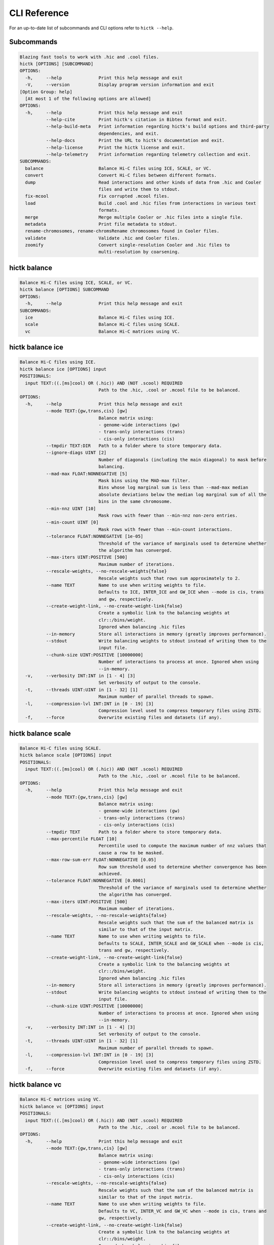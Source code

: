 
..
   Copyright (C) 2023 Roberto Rossini <roberros@uio.no>
   SPDX-License-Identifier: MIT

CLI Reference
#############

For an up-to-date list of subcommands and CLI options refer to ``hictk --help``.

Subcommands
-----------

.. code-block:: text


  Blazing fast tools to work with .hic and .cool files.
  hictk [OPTIONS] [SUBCOMMAND]
  OPTIONS:
    -h,     --help              Print this help message and exit
    -V,     --version           Display program version information and exit
  [Option Group: help]
    [At most 1 of the following options are allowed]
  OPTIONS:
    -h,     --help              Print this help message and exit
            --help-cite         Print hictk's citation in Bibtex format and exit.
            --help-build-meta   Print information regarding hictk's build options and third-party
                                dependencies, and exit.
            --help-docs         Print the URL to hictk's documentation and exit.
            --help-license      Print the hictk license and exit.
            --help-telemetry    Print information regarding telemetry collection and exit.
  SUBCOMMANDS:
    balance                     Balance Hi-C files using ICE, SCALE, or VC.
    convert                     Convert Hi-C files between different formats.
    dump                        Read interactions and other kinds of data from .hic and Cooler
                                files and write them to stdout.
    fix-mcool                   Fix corrupted .mcool files.
    load                        Build .cool and .hic files from interactions in various text
                                formats.
    merge                       Merge multiple Cooler or .hic files into a single file.
    metadata                    Print file metadata to stdout.
    rename-chromosomes, rename-chromsRename chromosomes found in Cooler files.
    validate                    Validate .hic and Cooler files.
    zoomify                     Convert single-resolution Cooler and .hic files to
                                multi-resolution by coarsening.


hictk balance
-------------

.. code-block:: text

  Balance Hi-C files using ICE, SCALE, or VC.
  hictk balance [OPTIONS] SUBCOMMAND
  OPTIONS:
    -h,     --help              Print this help message and exit
  SUBCOMMANDS:
    ice                         Balance Hi-C files using ICE.
    scale                       Balance Hi-C files using SCALE.
    vc                          Balance Hi-C matrices using VC.


hictk balance ice
-----------------

.. code-block:: text

  Balance Hi-C files using ICE.
  hictk balance ice [OPTIONS] input
  POSITIONALS:
    input TEXT:((.[ms]cool) OR (.hic)) AND (NOT .scool) REQUIRED
                                Path to the .hic, .cool or .mcool file to be balanced.
  OPTIONS:
    -h,     --help              Print this help message and exit
            --mode TEXT:{gw,trans,cis} [gw]
                                Balance matrix using:
                                - genome-wide interactions (gw)
                                - trans-only interactions (trans)
                                - cis-only interactions (cis)
            --tmpdir TEXT:DIR   Path to a folder where to store temporary data.
            --ignore-diags UINT [2]
                                Number of diagonals (including the main diagonal) to mask before
                                balancing.
            --mad-max FLOAT:NONNEGATIVE [5]
                                Mask bins using the MAD-max filter.
                                Bins whose log marginal sum is less than --mad-max median
                                absolute deviations below the median log marginal sum of all the
                                bins in the same chromosome.
            --min-nnz UINT [10]
                                Mask rows with fewer than --min-nnz non-zero entries.
            --min-count UINT [0]
                                Mask rows with fewer than --min-count interactions.
            --tolerance FLOAT:NONNEGATIVE [1e-05]
                                Threshold of the variance of marginals used to determine whether
                                the algorithm has converged.
            --max-iters UINT:POSITIVE [500]
                                Maximum number of iterations.
            --rescale-weights, --no-rescale-weights{false}
                                Rescale weights such that rows sum approximately to 2.
            --name TEXT         Name to use when writing weights to file.
                                Defaults to ICE, INTER_ICE and GW_ICE when --mode is cis, trans
                                and gw, respectively.
            --create-weight-link, --no-create-weight-link{false}
                                Create a symbolic link to the balancing weights at
                                clr::/bins/weight.
                                Ignored when balancing .hic files
            --in-memory         Store all interactions in memory (greatly improves performance).
            --stdout            Write balancing weights to stdout instead of writing them to the
                                input file.
            --chunk-size UINT:POSITIVE [10000000]
                                Number of interactions to process at once. Ignored when using
                                --in-memory.
    -v,     --verbosity INT:INT in [1 - 4] [3]
                                Set verbosity of output to the console.
    -t,     --threads UINT:UINT in [1 - 32] [1]
                                Maximum number of parallel threads to spawn.
    -l,     --compression-lvl INT:INT in [0 - 19] [3]
                                Compression level used to compress temporary files using ZSTD.
    -f,     --force             Overwrite existing files and datasets (if any).


hictk balance scale
-------------------

.. code-block:: text

  Balance Hi-C files using SCALE.
  hictk balance scale [OPTIONS] input
  POSITIONALS:
    input TEXT:((.[ms]cool) OR (.hic)) AND (NOT .scool) REQUIRED
                                Path to the .hic, .cool or .mcool file to be balanced.
  OPTIONS:
    -h,     --help              Print this help message and exit
            --mode TEXT:{gw,trans,cis} [gw]
                                Balance matrix using:
                                - genome-wide interactions (gw)
                                - trans-only interactions (trans)
                                - cis-only interactions (cis)
            --tmpdir TEXT       Path to a folder where to store temporary data.
            --max-percentile FLOAT [10]
                                Percentile used to compute the maximum number of nnz values that
                                cause a row to be masked.
            --max-row-sum-err FLOAT:NONNEGATIVE [0.05]
                                Row sum threshold used to determine whether convergence has been
                                achieved.
            --tolerance FLOAT:NONNEGATIVE [0.0001]
                                Threshold of the variance of marginals used to determine whether
                                the algorithm has converged.
            --max-iters UINT:POSITIVE [500]
                                Maximum number of iterations.
            --rescale-weights, --no-rescale-weights{false}
                                Rescale weights such that the sum of the balanced matrix is
                                similar to that of the input matrix.
            --name TEXT         Name to use when writing weights to file.
                                Defaults to SCALE, INTER_SCALE and GW_SCALE when --mode is cis,
                                trans and gw, respectively.
            --create-weight-link, --no-create-weight-link{false}
                                Create a symbolic link to the balancing weights at
                                clr::/bins/weight.
                                Ignored when balancing .hic files
            --in-memory         Store all interactions in memory (greatly improves performance).
            --stdout            Write balancing weights to stdout instead of writing them to the
                                input file.
            --chunk-size UINT:POSITIVE [10000000]
                                Number of interactions to process at once. Ignored when using
                                --in-memory.
    -v,     --verbosity INT:INT in [1 - 4] [3]
                                Set verbosity of output to the console.
    -t,     --threads UINT:UINT in [1 - 32] [1]
                                Maximum number of parallel threads to spawn.
    -l,     --compression-lvl INT:INT in [0 - 19] [3]
                                Compression level used to compress temporary files using ZSTD.
    -f,     --force             Overwrite existing files and datasets (if any).


hictk balance vc
----------------

.. code-block:: text

  Balance Hi-C matrices using VC.
  hictk balance vc [OPTIONS] input
  POSITIONALS:
    input TEXT:((.[ms]cool) OR (.hic)) AND (NOT .scool) REQUIRED
                                Path to the .hic, .cool or .mcool file to be balanced.
  OPTIONS:
    -h,     --help              Print this help message and exit
            --mode TEXT:{gw,trans,cis} [gw]
                                Balance matrix using:
                                - genome-wide interactions (gw)
                                - trans-only interactions (trans)
                                - cis-only interactions (cis)
            --rescale-weights, --no-rescale-weights{false}
                                Rescale weights such that the sum of the balanced matrix is
                                similar to that of the input matrix.
            --name TEXT         Name to use when writing weights to file.
                                Defaults to VC, INTER_VC and GW_VC when --mode is cis, trans and
                                gw, respectively.
            --create-weight-link, --no-create-weight-link{false}
                                Create a symbolic link to the balancing weights at
                                clr::/bins/weight.
                                Ignored when balancing .hic files
            --stdout            Write balancing weights to stdout instead of writing them to the
                                input file.
    -v,     --verbosity INT:INT in [1 - 4] [3]
                                Set verbosity of output to the console.
    -f,     --force             Overwrite existing files and datasets (if any).


hictk convert
-------------

.. code-block:: text

  Convert Hi-C files between different formats.
  hictk convert [OPTIONS] input output
  POSITIONALS:
    input TEXT:((.[ms]cool) OR (.hic)) AND (NOT .scool) REQUIRED
                                Path to the .hic, .cool or .mcool file to be converted.
    output TEXT REQUIRED        Output path. File extension is used to infer output format.
  OPTIONS:
    -h,     --help              Print this help message and exit
            --output-fmt TEXT:{cool,mcool,hic} [auto]
                                Output format (by default this is inferred from the output file
                                extension).
                                Should be one of:
                                - cool
                                - mcool
                                - hic
    -r,     --resolutions UINT:POSITIVE ...
                                One or more resolutions to be converted. By default all
                                resolutions are converted.
            --normalization-methods TEXT [ALL]  ...
                                Name of one or more normalization methods to be copied.
                                By default, vectors for all known normalization methods are
                                copied.
                                Pass NONE to avoid copying the normalization vectors.
            --fail-if-norm-not-found
                                Fail if any of the requested normalization vectors are missing.
    -g,     --genome TEXT       Genome assembly name. By default this is copied from the .hic
                                file metadata.
            --tmpdir TEXT:DIR   Path where to store temporary files.
            --chunk-size UINT:POSITIVE [10000000]
                                Batch size to use when converting .[m]cool to .hic.
    -v,     --verbosity INT:INT in [1 - 4] [3]
                                Set verbosity of output to the console.
    -t,     --threads UINT:UINT in [2 - 32] [2]
                                Maximum number of parallel threads to spawn.
                                When converting from hic to cool, only two threads will be used.
    -l,     --compression-lvl UINT:INT in [1 - 12] [6]
                                Compression level used to compress interactions.
                                Defaults to 6 and 10 for .cool and .hic files, respectively.
            --skip-all-vs-all, --no-skip-all-vs-all{false}
                                Do not generate All vs All matrix.
                                Has no effect when creating .[m]cool files.
            --count-type TEXT:{auto,int,float} [auto]
                                Specify the strategy used to infer count types when converting
                                .hic files to .[m]cool format.
                                Can be one of: int, float, or auto.
    -f,     --force             Overwrite existing files (if any).


hictk dump
----------

.. code-block:: text

  Read interactions and other kinds of data from .hic and Cooler files and write
  them to stdout.
  hictk dump [OPTIONS] uri
  POSITIONALS:
    uri TEXT:(.[ms]cool) OR (.hic) REQUIRED
                                Path to a .hic, .cool or .mcool file (Cooler URI syntax
                                supported).
  OPTIONS:
    -h,     --help              Print this help message and exit
            --resolution UINT:NONNEGATIVE
                                HiC matrix resolution (ignored when file is in .cool format).
            --matrix-type ENUM:{observed,oe,expected} [observed]
                                Matrix type (ignored when file is not in .hic format).
            --matrix-unit ENUM:{BP,FRAG} [BP]
                                Matrix unit (ignored when file is not in .hic format).
    -t,     --table TEXT:{chroms,bins,pixels,normalizations,resolutions,cells,weights} [pixels]
                                Name of the table to dump.
    -r,     --range TEXT [all]  Excludes: --query-file --cis-only --trans-only
                                Coordinates of the genomic regions to be dumped following UCSC
                                style notation (chr1:0-1000).
            --range2 TEXT [all]  Needs: --range Excludes: --query-file --cis-only --trans-only
                                Coordinates of the genomic regions to be dumped following UCSC
                                style notation (chr1:0-1000).
            --query-file TEXT:(FILE) OR ({-}) Excludes: --range --range2 --cis-only --trans-only
                                Path to a BEDPE file with the list of coordinates to be fetched
                                (pass - to read queries from stdin).
            --cis-only Excludes: --range --range2 --query-file --trans-only
                                Dump intra-chromosomal interactions only.
            --trans-only Excludes: --range --range2 --query-file --cis-only
                                Dump inter-chromosomal interactions only.
    -b,     --balance TEXT [NONE]
                                Balance interactions using the given method.
            --sorted, --unsorted{false}
                                Return interactions in ascending order.
            --join, --no-join{false}
                                Output pixels in BG2 format.


hictk fix-mcool
---------------

.. code-block:: text

  Fix corrupted .mcool files.
  hictk fix-mcool [OPTIONS] input output
  POSITIONALS:
    input TEXT:.mcool REQUIRED  Path to a corrupted .mcool file.
    output TEXT REQUIRED        Path where to store the restored .mcool.
  OPTIONS:
    -h,     --help              Print this help message and exit
            --tmpdir TEXT:DIR   Path to a folder where to store temporary data.
            --skip-balancing    Do not recompute or copy balancing weights.
            --check-base-resolution
                                Check whether the base resolution is corrupted.
            --in-memory         Store all interactions in memory while balancing (greatly
                                improves performance).
            --chunk-size UINT:POSITIVE [10000000]
                                Number of interactions to process at once during balancing.
                                Ignored when using --in-memory.
    -v,     --verbosity INT:INT in [1 - 4] [3]
                                Set verbosity of output to the console.
    -t,     --threads UINT:UINT in [1 - 32] [1]
                                Maximum number of parallel threads to spawn (only applies to the
                                balancing stage).
    -l,     --compression-lvl INT:INT in [0 - 19] [3]
                                Compression level used to compress temporary files using ZSTD
                                (only applies to the balancing stage).
    -f,     --force             Overwrite existing files (if any).


hictk load
----------

.. code-block:: text

  Build .cool and .hic files from interactions in various text formats.
  hictk load [OPTIONS] interactions output-path
  POSITIONALS:
    interactions TEXT:(FILE) OR ({-}) REQUIRED
                                Path to a file with the interactions to be loaded.
                                Common compression formats are supported (namely, bzip2, gzip,
                                lz4, lzo, xz, and zstd).
                                Pass "-" to indicate that interactions should be read from stdin.
    output-path TEXT REQUIRED   Path to output file.
                                File extension will be used to infer the output format.
                                This behavior can be overridden by explicitly specifying an
                                output format through option --output-fmt.
  OPTIONS:
    -h,     --help              Print this help message and exit
    -c,     --chrom-sizes TEXT:FILE Excludes: --bin-table
                                Path to .chrom.sizes file.
                                Required when interactions are not in 4DN pairs format.
    -b,     --bin-size UINT:POSITIVE Excludes: --bin-table
                                Bin size (bp).
                                Required when --bin-table is not used.
            --bin-table TEXT:FILE Excludes: --chrom-sizes --bin-size
                                Path to a BED3+ file with the bin table.
    -f,     --format TEXT:{4dn,validpairs,bg2,coo} REQUIRED
                                Input format.
            --output-fmt TEXT:{auto,cool,hic} [auto]
                                Output format (by default this is inferred from the output file
                                extension).
                                Should be one of:
                                - auto
                                - cool
                                - hic
            --force             Force overwrite existing output file(s).
            --assembly TEXT [unknown]
                                Assembly name.
            --drop-unknown-chroms
                                Ignore records referencing unknown chromosomes.
            --one-based, --zero-based{false}
                                Interpret genomic coordinates or bins as one/zero based.
                                By default coordinates are assumed to be one-based for
                                interactions in 4dn and validpairs formats and zero-based
                                otherwise.
            --count-as-float    Interactions are floats.
            --skip-all-vs-all, --no-skip-all-vs-all{false}
                                Do not generate All vs All matrix.
                                Has no effect when creating .cool files.
            --assume-sorted, --assume-unsorted{false}
                                Assume input files are already sorted.
            --validate-pixels, --no-validate-pixels{false}
                                Toggle pixel validation on or off.
                                When --no-validate-pixels is used and invalid pixels are
                                encountered, hictk will either crash or produce invalid files.
            --transpose-lower-triangular-pixels, --no-transpose-lower-triangular-pixels{false}
                                Transpose pixels overlapping the lower-triangular matrix.
                                When --no-transpose-lower-triangular-pixels is used and one or
                                more pixels overlapping with the lower triangular matrix are
                                encountered an exception will be raised.
            --chunk-size UINT [10000000]
                                Number of pixels to buffer in memory.
    -l,     --compression-lvl UINT:INT bounded to [1 - 12]
                                Compression level used to compress interactions.
                                Defaults to 6 and 10 for .cool and .hic files, respectively.
    -t,     --threads UINT:UINT in [2 - 32] [2]
                                Maximum number of parallel threads to spawn.
                                When loading interactions in a .cool file, only up to two threads
                                will be used.
            --tmpdir TEXT:DIR   Path to a folder where to store temporary data.
    -v,     --verbosity INT:INT in [1 - 4] [3]
                                Set verbosity of output to the console.


hictk merge
-----------

.. code-block:: text

  Merge multiple Cooler or .hic files into a single file.
  hictk merge [OPTIONS] input-files...
  POSITIONALS:
    input-files TEXT:((.[ms]cool) OR (.hic)) AND (NOT .scool) x 2 REQUIRED
                                Path to two or more Cooler or .hic files to be merged (Cooler URI
                                syntax supported).
  OPTIONS:
    -h,     --help              Print this help message and exit
    -o,     --output-file TEXT REQUIRED
                                Output Cooler or .hic file (Cooler URI syntax supported).
            --output-fmt TEXT:{cool,hic} [auto]
                                Output format (by default this is inferred from the output file
                                extension).
                                Should be one of:
                                - cool
                                - hic
            --resolution UINT:NONNEGATIVE
                                Hi-C matrix resolution (ignored when input files are in .cool
                                format).
    -f,     --force             Force overwrite output file.
            --chunk-size UINT [10000000]
                                Number of pixels to store in memory before writing to disk.
    -l,     --compression-lvl UINT:INT bounded to [1 - 12]
                                Compression level used to compress interactions.
                                Defaults to 6 and 10 for .cool and .hic files, respectively.
    -t,     --threads UINT:UINT in [1 - 32] [1]
                                Maximum number of parallel threads to spawn.
                                When merging interactions in Cooler format, only a single thread
                                will be used.
            --tmpdir TEXT:DIR   Path to a folder where to store temporary data.
            --skip-all-vs-all, --no-skip-all-vs-all{false}
                                Do not generate All vs All matrix.
                                Has no effect when merging .cool files.
            --count-type TEXT:{int,float} [int]
                                Specify the count type to be used when merging files.
                                Ignored when the output file is in .hic format.
    -v,     --verbosity INT:INT in [1 - 4] [3]
                                Set verbosity of output to the console.


hictk metadata
--------------

.. code-block:: text

  Print file metadata to stdout.
  hictk metadata [OPTIONS] uri
  POSITIONALS:
    uri TEXT:(.[ms]cool) OR (.hic) REQUIRED
                                Path to a .hic or .[ms]cool file (Cooler URI syntax supported).
  OPTIONS:
    -h,     --help              Print this help message and exit
    -f,     --output-format TEXT:{json,toml,yaml} [json]
                                Format used to return file metadata.
                                Should be one of: json, toml, or yaml.
            --include-file-path, --exclude-file-path{false}
                                Output the given input path using attribute "uri".
            --recursive         Print metadata for each resolution or cell contained in a
                                multi-resolution or single-cell file.


hictk rename-chromosomes
------------------------

.. code-block:: text

  Rename chromosomes found in Cooler files.
  hictk rename-chromosomes [OPTIONS] uri
  POSITIONALS:
    uri TEXT:.[ms]cool REQUIRED Path to a .[ms]cool file (Cooler URI syntax supported).
  OPTIONS:
    -h,     --help              Print this help message and exit
            --name-mappings TEXT Excludes: --add-chr-prefix --remove-chr-prefix
                                Path to a two column TSV with pairs of chromosomes to be renamed.
                                The first column should contain the original chromosome name,
                                while the second column should contain the destination name to
                                use when renaming.
            --add-chr-prefix Excludes: --name-mappings --remove-chr-prefix
                                Prefix chromosome names with "chr".
            --remove-chr-prefix Excludes: --name-mappings --add-chr-prefix
                                Remove prefix "chr" from chromosome names.
    -v,     --verbosity INT:INT in [1 - 4] [3]
                                Set verbosity of output to the console.


hictk validate
--------------

.. code-block:: text

  Validate .hic and Cooler files.
  hictk validate [OPTIONS] uri
  POSITIONALS:
    uri TEXT REQUIRED           Path to a .hic or .[ms]cool file (Cooler URI syntax supported).
  OPTIONS:
    -h,     --help              Print this help message and exit
            --validate-index    Validate Cooler index (may take a long time).
            --validate-pixels   Validate pixels found in Cooler files (may take a long time).
    -f,     --output-format TEXT:{json,toml,yaml} [json]
                                Format used to report the outcome of file validation.
                                Should be one of: json, toml, or yaml.
            --include-file-path, --exclude-file-path{false}
                                Output the given input path using attribute "uri".
            --exhaustive, --fail-fast{false}
                                When processing multi-resolution or single-cell files, do not
                                fail as soon as the first error is detected.
            --quiet             Don't print anything to stdout. Success/failure is reported
                                through exit codes.


hictk zoomify
-------------

.. code-block:: text

  Convert single-resolution Cooler and .hic files to multi-resolution by
  coarsening.
  hictk zoomify [OPTIONS] cooler/hic [m]cool/hic
  POSITIONALS:
    cooler/hic TEXT:((.[ms]cool) OR (.hic)) AND (NOT .scool) REQUIRED
                                Path to a .cool or .hic file (Cooler URI syntax supported).
    [m]cool/hic TEXT REQUIRED   Output path.
                                When zoomifying Cooler files, providing a single resolution
                                through --resolutions and specifying --no-copy-base-resolution,
                                the output file will be in .cool format.
  OPTIONS:
    -h,     --help              Print this help message and exit
            --force             Force overwrite existing output file(s).
            --resolutions UINT:POSITIVE ...
                                One or more resolutions to be used for coarsening.
            --copy-base-resolution, --no-copy-base-resolution{false}
                                Copy the base resolution to the output file.
            --nice-steps, --pow2-steps{false} [--nice-steps]
                                Use nice or power of two steps to automatically generate the list
                                of resolutions.
                                Example:
                                Base resolution: 1000
                                Pow2: 1000, 2000, 4000, 8000...
                                Nice: 1000, 2000, 5000, 10000...
    -l,     --compression-lvl UINT:INT bounded to [1 - 12] [6]
                                Compression level used to compress interactions.
                                Defaults to 6 and 10 for .mcool and .hic files, respectively.
    -t,     --threads UINT:UINT in [1 - 32] [1]
                                Maximum number of parallel threads to spawn.
                                When zoomifying interactions from a .cool file, only a single
                                thread will be used.
            --chunk-size UINT [10000000]
                                Number of pixels to buffer in memory.
                                Only used when zoomifying .hic files.
            --skip-all-vs-all, --no-skip-all-vs-all{false}
                                Do not generate All vs All matrix.
                                Has no effect when zoomifying .cool files.
            --tmpdir TEXT:DIR   Path to a folder where to store temporary data.
    -v,     --verbosity INT:INT in [1 - 4] [3]
                                Set verbosity of output to the console.
